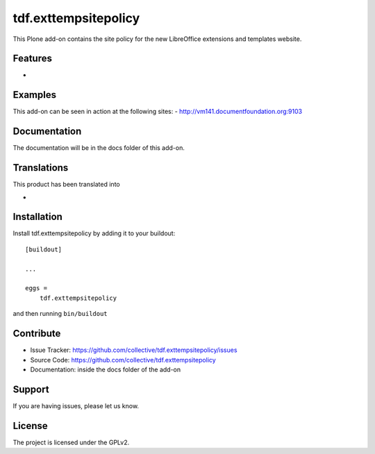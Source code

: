 .. This README is meant for consumption by humans and pypi. Pypi can render rst files so please do not use Sphinx features.
   If you want to learn more about writing documentation, please check out: http://docs.plone.org/about/documentation_styleguide_addons.html
   This text does not appear on pypi or github. It is a comment.

==============================================================================
tdf.exttempsitepolicy
==============================================================================

This Plone add-on contains the site policy for the new LibreOffice extensions and templates website.

Features
--------

- 


Examples
--------

This add-on can be seen in action at the following sites:
- http://vm141.documentfoundation.org:9103


Documentation
-------------

The documentation will be in the docs folder of this add-on.


Translations
------------

This product has been translated into

- 


Installation
------------

Install tdf.exttempsitepolicy by adding it to your buildout::

    [buildout]

    ...

    eggs =
        tdf.exttempsitepolicy


and then running ``bin/buildout``


Contribute
----------

- Issue Tracker: https://github.com/collective/tdf.exttempsitepolicy/issues
- Source Code: https://github.com/collective/tdf.exttempsitepolicy
- Documentation: inside the docs folder of the add-on


Support
-------

If you are having issues, please let us know.



License
-------

The project is licensed under the GPLv2.
